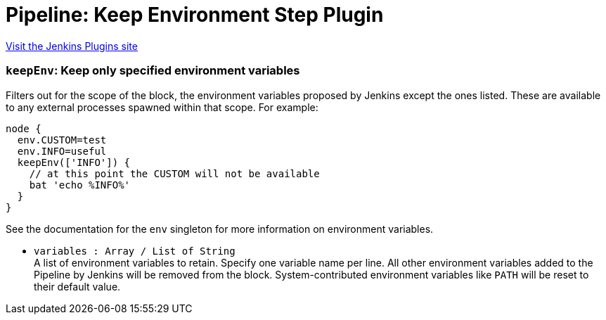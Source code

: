 = Pipeline: Keep Environment Step Plugin
:page-layout: pipelinesteps

:notitle:
:description:
:author:
:email: jenkinsci-users@googlegroups.com
:sectanchors:
:toc: left
:compat-mode!:


++++
<a href="https://plugins.jenkins.io/pipeline-keepenv-step">Visit the Jenkins Plugins site</a>
++++


=== `keepEnv`: Keep only specified environment variables
++++
<div><div>
 Filters out for the scope of the block, the environment variables proposed by Jenkins except the ones listed. These are available to any external processes spawned within that scope. For example: 
 <p></p>
 <pre>node {
  env.CUSTOM=test
  env.INFO=useful
  keepEnv(['INFO']) {
    // at this point the CUSTOM will not be available
    bat 'echo %INFO%'
  }
}
</pre>
 <p>See the documentation for the <code>env</code> singleton for more information on environment variables.</p>
</div></div>
<ul><li><code>variables : Array / List of String</code>
<div><div>
 A list of environment variables to retain. Specify one variable name per line. All other environment variables added to the Pipeline by Jenkins will be removed from the block. System-contributed environment variables like <code>PATH</code> will be reset to their default value.
</div></div>

<ul></ul></li>
</ul>


++++
